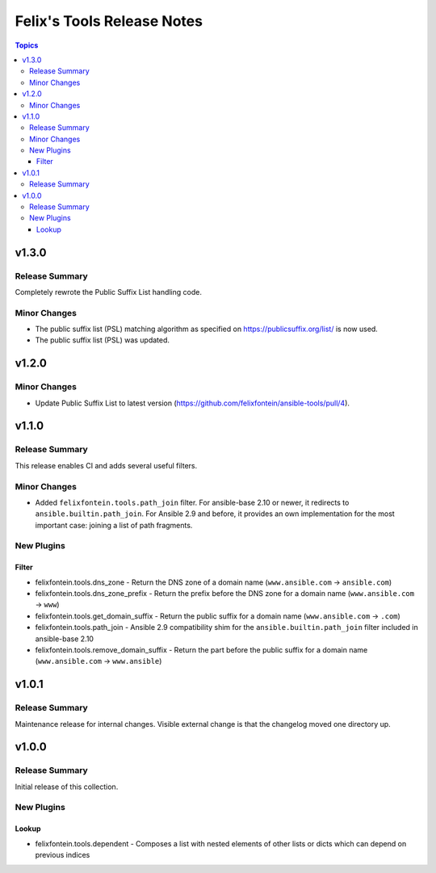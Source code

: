 ===========================
Felix's Tools Release Notes
===========================

.. contents:: Topics


v1.3.0
======

Release Summary
---------------

Completely rewrote the Public Suffix List handling code.

Minor Changes
-------------

- The public suffix list (PSL) matching algorithm as specified on https://publicsuffix.org/list/ is now used.
- The public suffix list (PSL) was updated.

v1.2.0
======

Minor Changes
-------------

- Update Public Suffix List to latest version (https://github.com/felixfontein/ansible-tools/pull/4).

v1.1.0
======

Release Summary
---------------

This release enables CI and adds several useful filters.

Minor Changes
-------------

- Added ``felixfontein.tools.path_join`` filter. For ansible-base 2.10 or newer, it redirects to ``ansible.builtin.path_join``. For Ansible 2.9 and before, it provides an own implementation for the most important case: joining a list of path fragments.

New Plugins
-----------

Filter
~~~~~~

- felixfontein.tools.dns_zone - Return the DNS zone of a domain name (``www.ansible.com`` → ``ansible.com``)
- felixfontein.tools.dns_zone_prefix - Return the prefix before the DNS zone for a domain name (``www.ansible.com`` → ``www``)
- felixfontein.tools.get_domain_suffix - Return the public suffix for a domain name (``www.ansible.com`` → ``.com``)
- felixfontein.tools.path_join - Ansible 2.9 compatibility shim for the ``ansible.builtin.path_join`` filter included in ansible-base 2.10
- felixfontein.tools.remove_domain_suffix - Return the part before the public suffix for a domain name (``www.ansible.com`` → ``www.ansible``)

v1.0.1
======

Release Summary
---------------

Maintenance release for internal changes. Visible external change is that the changelog moved one directory up.


v1.0.0
======

Release Summary
---------------

Initial release of this collection.

New Plugins
-----------

Lookup
~~~~~~

- felixfontein.tools.dependent - Composes a list with nested elements of other lists or dicts which can depend on previous indices
